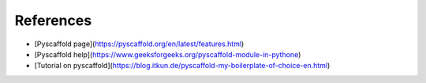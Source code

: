 ==========
References
==========

* [Pyscaffold page](https://pyscaffold.org/en/latest/features.html)
* [Pyscaffold help](https://www.geeksforgeeks.org/pyscaffold-module-in-pythone)
* [Tutorial on pyscaffold](https://blog.itkun.de/pyscaffold-my-boilerplate-of-choice-en.html)
